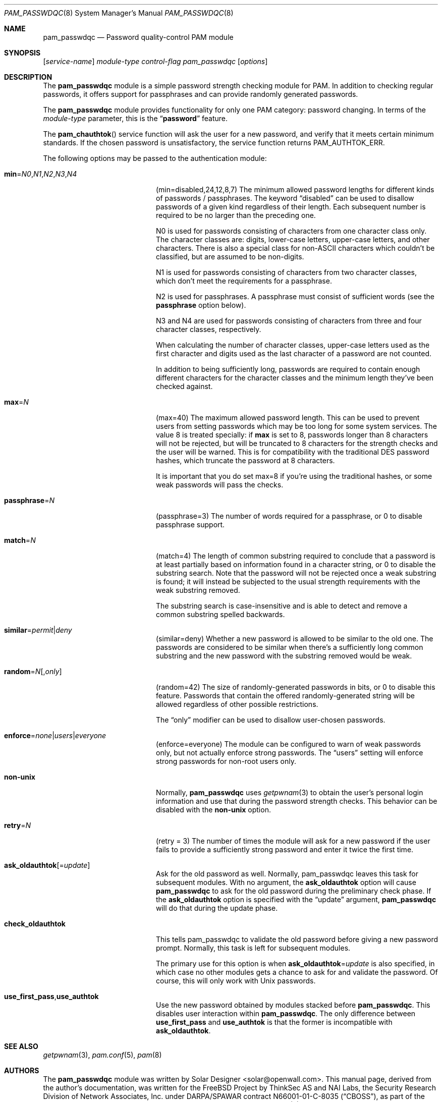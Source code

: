 .\" Copyright (c) 2000-2002 Solar Designer.
.\" All rights reserved.
.\" Copyright (c) 2001 Networks Associates Technology, Inc.
.\" All rights reserved.
.\"
.\" Portions of this software were developed for the FreeBSD Project by
.\" ThinkSec AS and NAI Labs, the Security Research Division of Network
.\" Associates, Inc.  under DARPA/SPAWAR contract N66001-01-C-8035
.\" ("CBOSS"), as part of the DARPA CHATS research program.
.\"
.\" Redistribution and use in source and binary forms, with or without
.\" modification, are permitted provided that the following conditions
.\" are met:
.\" 1. Redistributions of source code must retain the above copyright
.\"    notice, this list of conditions and the following disclaimer.
.\" 2. Redistributions in binary form must reproduce the above copyright
.\"    notice, this list of conditions and the following disclaimer in the
.\"    documentation and/or other materials provided with the distribution.
.\" 3. The name of the author may not be used to endorse or promote
.\"    products derived from this software without specific prior written
.\"    permission.
.\"
.\" THIS SOFTWARE IS PROVIDED BY THE AUTHOR AND CONTRIBUTORS ``AS IS'' AND
.\" ANY EXPRESS OR IMPLIED WARRANTIES, INCLUDING, BUT NOT LIMITED TO, THE
.\" IMPLIED WARRANTIES OF MERCHANTABILITY AND FITNESS FOR A PARTICULAR PURPOSE
.\" ARE DISCLAIMED.  IN NO EVENT SHALL THE AUTHOR OR CONTRIBUTORS BE LIABLE
.\" FOR ANY DIRECT, INDIRECT, INCIDENTAL, SPECIAL, EXEMPLARY, OR CONSEQUENTIAL
.\" DAMAGES (INCLUDING, BUT NOT LIMITED TO, PROCUREMENT OF SUBSTITUTE GOODS
.\" OR SERVICES; LOSS OF USE, DATA, OR PROFITS; OR BUSINESS INTERRUPTION)
.\" HOWEVER CAUSED AND ON ANY THEORY OF LIABILITY, WHETHER IN CONTRACT, STRICT
.\" LIABILITY, OR TORT (INCLUDING NEGLIGENCE OR OTHERWISE) ARISING IN ANY WAY
.\" OUT OF THE USE OF THIS SOFTWARE, EVEN IF ADVISED OF THE POSSIBILITY OF
.\" SUCH DAMAGE.
.\"
.\" $FreeBSD$
.\"
.Dd April 15, 2002
.Dt PAM_PASSWDQC 8
.Os
.Sh NAME
.Nm pam_passwdqc
.Nd Password quality-control PAM module
.Sh SYNOPSIS
.Op Ar service-name
.Ar module-type
.Ar control-flag
.Pa pam_passwdqc
.Op Ar options
.Sh DESCRIPTION
The
.Nm
module is a simple password strength checking module for
PAM.
In addition to checking regular passwords, it offers support for
passphrases and can provide randomly generated passwords.
.Pp
The
.Nm
module provides functionality for only one PAM category:
password changing.
In terms of the
.Ar module-type
parameter, this is the
.Dq Li password
feature.
.Pp
The
.Fn pam_chauthtok
service function will ask the user for a new password, and verify that
it meets certain minimum standards.
If the chosen password is unsatisfactory, the service function returns
.Dv PAM_AUTHTOK_ERR .
.Pp
The following options may be passed to the authentication module:
.Bl -tag -width 18n
.It Cm min Ns = Ns Ar N0 Ns , Ns Ar N1 Ns , Ns Ar N2 Ns , Ns Ar N3 Ns , Ns Ar N4
(min=disabled,24,12,8,7)
The minimum allowed password lengths for different kinds of passwords
/ passphrases.
The keyword
.Dq disabled
can be used to
disallow passwords of a given kind regardless of their length.
Each subsequent number is required to be no larger than the preceding
one.
.Pp
N0 is used for passwords consisting of characters from one character
class only.
The character classes are: digits, lower-case letters, upper-case
letters, and other characters.
There is also a special class for non-ASCII characters which couldn't
be classified, but are assumed to be non-digits.
.Pp
N1 is used for passwords consisting of characters from two character
classes, which don't meet the requirements for a passphrase.
.Pp
N2 is used for passphrases.
A passphrase must consist of sufficient words (see the
.Cm passphrase
option below).
.Pp
N3 and N4 are used for passwords consisting of characters from three
and four character classes, respectively.
.Pp
When calculating the number of character classes, upper-case letters
used as the first character and digits used as the last character of a
password are not counted.
.Pp
In addition to being sufficiently long, passwords are required to
contain enough different characters for the character classes and
the minimum length they've been checked against.
.Pp
.It Cm max Ns = Ns Ar N
(max=40)
The maximum allowed password length.
This can be used to prevent users from setting passwords which may be
too long for some system services.
The value 8 is treated specially: if
.Cm max
is set to 8, passwords longer than 8 characters will not be rejected,
but will be truncated to 8 characters for the strength checks and the
user will be warned.
This is for compatibility with the traditional DES password hashes,
which truncate the password at 8 characters.
.Pp
It is important that you do set max=8 if you're using the traditional
hashes, or some weak passwords will pass the checks.
.It Cm passphrase Ns = Ns Ar N
(passphrase=3)
The number of words required for a passphrase, or 0 to disable
passphrase support.
.It Cm match Ns = Ns Ar N
(match=4)
The length of common substring required to conclude that a password is
at least partially based on information found in a character string,
or 0 to disable the substring search.
Note that the password will not be rejected once a weak substring is
found; it will instead be subjected to the usual strength requirements
with the weak substring removed.
.Pp
The substring search is case-insensitive and is able to detect and
remove a common substring spelled backwards.
.It Cm similar Ns = Ns Ar permit Ns | Ns Ar deny
(similar=deny)
Whether a new password is allowed to be similar to the old one.
The passwords are considered to be similar when there's a sufficiently
long common substring and the new password with the substring removed
would be weak.
.It Cm random Ns = Ns Ar N Ns Op , Ns Ar only
(random=42)
The size of randomly-generated passwords in bits, or 0 to disable this
feature.
Passwords that contain the offered randomly-generated string will be
allowed regardless of other possible restrictions.
.Pp
The
.Dq only
modifier can be used to disallow user-chosen passwords.
.It Cm enforce Ns = Ns Ar none Ns | Ns Ar users Ns | Ns Ar everyone
(enforce=everyone)
The module can be configured to warn of weak passwords only, but not
actually enforce strong passwords.
The
.Dq users
setting will enforce strong passwords for non-root users only.
.It Cm non-unix
Normally,
.Nm
uses
.Xr getpwnam 3
to obtain the user's personal login information and use that during
the password strength checks.
This behavior can be disabled with the
.Cm non-unix
option.
.It Cm retry Ns = Ns Ar N
(retry = 3)
The number of times the module will ask for a new password if the user
fails to provide a sufficiently strong password and enter it twice the
first time.
.It Cm ask_oldauthtok Ns Op = Ns Ar update
Ask for the old password as well.
Normally, pam_passwdqc leaves this task for subsequent modules.
With no argument, the
.Cm ask_oldauthtok
option will cause
.Nm
to ask for the old password during the preliminary check phase.
If the
.Cm ask_oldauthtok
option is specified with the
.Dq update
argument,
.Nm
will do that during the update phase.
.It Cm check_oldauthtok
This tells pam_passwdqc to validate the old password before giving a
new password prompt.
Normally, this task is left for subsequent modules.
.Pp
The primary use for this option is when
.Cm ask_oldauthtok Ns = Ns Ar update
is also specified, in which case no other modules gets a chance to ask
for and validate the password.
Of course, this will only work with Unix passwords.
.It Cm use_first_pass Ns , Ns Cm use_authtok
Use the new password obtained by modules stacked before
.Nm .
This disables user interaction within
.Nm .
The only difference between
.Cm use_first_pass
and
.Cm use_authtok
is that the former is incompatible with
.Cm ask_oldauthtok .
.El
.Sh SEE ALSO
.Xr getpwnam 3 ,
.Xr pam.conf 5 ,
.Xr pam 8
.Sh AUTHORS
The
.Nm
module was written by
.An Solar Designer Aq solar@openwall.com .
This manual page, derived from the author's documentation, was written
for the
.Fx
Project by
ThinkSec AS and NAI Labs, the Security Research Division of Network
Associates, Inc. under DARPA/SPAWAR contract N66001-01-C-8035
.Pq Dq CBOSS ,
as part of the DARPA CHATS research program.
